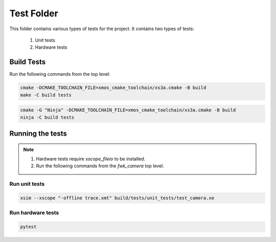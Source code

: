 ================================
Test Folder
================================

This folder contains various types of tests for the project.
It contains two types of tests:
    1. Unit tests
    2. Hardware tests


Build Tests
=============

Run the following commands from the top level:

.. code-block:: console
    
    cmake -DCMAKE_TOOLCHAIN_FILE=xmos_cmake_toolchain/xs3a.cmake -B build
    make -C build tests

.. code-block:: console

    cmake -G "Ninja" -DCMAKE_TOOLCHAIN_FILE=xmos_cmake_toolchain/xs3a.cmake -B build
    ninja -C build tests


Running the tests
=================

.. note::
  1. Hardware tests require `xscope_fileio` to be installed.
  2. Run the following commands from the `fwk_camera` top level.

Run unit tests
--------------

.. code-block:: bash

   xsim --xscope "-offline trace.xmt" build/tests/unit_tests/test_camera.xe

Run hardware tests
------------------

.. code-block:: bash

   pytest
